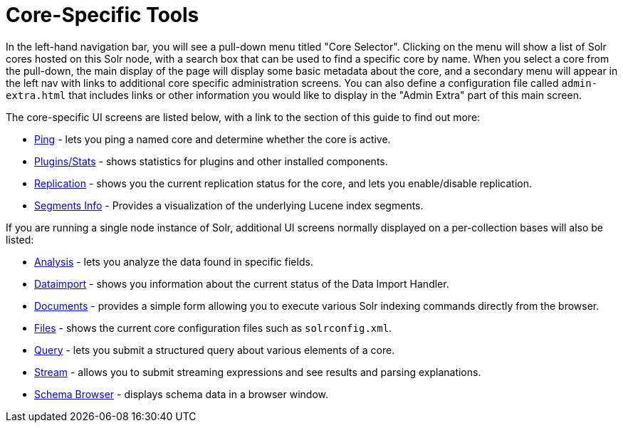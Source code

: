 Core-Specific Tools
===================
:page-shortname: core-specific-tools
:page-permalink: core-specific-tools.html
:page-children: ping, plugins-stats-screen, replication-screen, segments-info

In the left-hand navigation bar, you will see a pull-down menu titled "Core Selector". Clicking on the menu will show a list of Solr cores hosted on this Solr node, with a search box that can be used to find a specific core by name. When you select a core from the pull-down, the main display of the page will display some basic metadata about the core, and a secondary menu will appear in the left nav with links to additional core specific administration screens. You can also define a configuration file called `admin-extra.html` that includes links or other information you would like to display in the "Admin Extra" part of this main screen.

The core-specific UI screens are listed below, with a link to the section of this guide to find out more:

* <<ping.adoc,Ping>> - lets you ping a named core and determine whether the core is active.
* <<plugins-stats-screen.adoc,Plugins/Stats>> - shows statistics for plugins and other installed components.
* <<replication-screen.adoc,Replication>> - shows you the current replication status for the core, and lets you enable/disable replication.
* <<segments-info.adoc,Segments Info>> - Provides a visualization of the underlying Lucene index segments.

If you are running a single node instance of Solr, additional UI screens normally displayed on a per-collection bases will also be listed:

* https://cwiki.apache.org/confluence/display/solr/Analysis+Screen[Analysis] - lets you analyze the data found in specific fields.
* https://cwiki.apache.org/confluence/display/solr/Dataimport+Screen[Dataimport] - shows you information about the current status of the Data Import Handler.
* https://cwiki.apache.org/confluence/display/solr/Documents+Screen[Documents] - provides a simple form allowing you to execute various Solr indexing commands directly from the browser.
* https://cwiki.apache.org/confluence/display/solr/Files+Screen[Files] - shows the current core configuration files such as `solrconfig.xml`.
* https://cwiki.apache.org/confluence/display/solr/Query+Screen[Query] - lets you submit a structured query about various elements of a core.
* https://cwiki.apache.org/confluence/display/solr/Stream+Screen[Stream] - allows you to submit streaming expressions and see results and parsing explanations.
* https://cwiki.apache.org/confluence/display/solr/Schema+Browser+Screen[Schema Browser] - displays schema data in a browser window.
